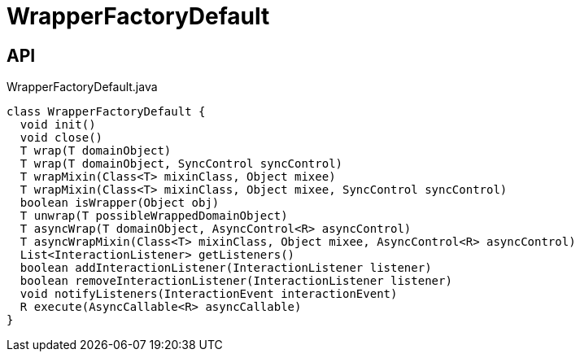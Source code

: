 = WrapperFactoryDefault
:Notice: Licensed to the Apache Software Foundation (ASF) under one or more contributor license agreements. See the NOTICE file distributed with this work for additional information regarding copyright ownership. The ASF licenses this file to you under the Apache License, Version 2.0 (the "License"); you may not use this file except in compliance with the License. You may obtain a copy of the License at. http://www.apache.org/licenses/LICENSE-2.0 . Unless required by applicable law or agreed to in writing, software distributed under the License is distributed on an "AS IS" BASIS, WITHOUT WARRANTIES OR  CONDITIONS OF ANY KIND, either express or implied. See the License for the specific language governing permissions and limitations under the License.

== API

[source,java]
.WrapperFactoryDefault.java
----
class WrapperFactoryDefault {
  void init()
  void close()
  T wrap(T domainObject)
  T wrap(T domainObject, SyncControl syncControl)
  T wrapMixin(Class<T> mixinClass, Object mixee)
  T wrapMixin(Class<T> mixinClass, Object mixee, SyncControl syncControl)
  boolean isWrapper(Object obj)
  T unwrap(T possibleWrappedDomainObject)
  T asyncWrap(T domainObject, AsyncControl<R> asyncControl)
  T asyncWrapMixin(Class<T> mixinClass, Object mixee, AsyncControl<R> asyncControl)
  List<InteractionListener> getListeners()
  boolean addInteractionListener(InteractionListener listener)
  boolean removeInteractionListener(InteractionListener listener)
  void notifyListeners(InteractionEvent interactionEvent)
  R execute(AsyncCallable<R> asyncCallable)
}
----

